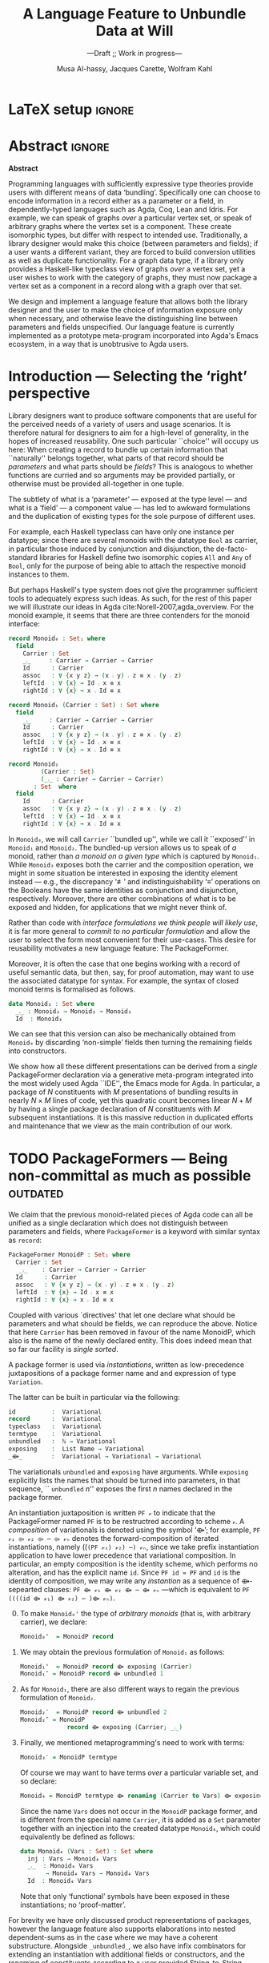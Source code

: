 #+TITLE: A Language Feature to Unbundle Data at Will
#+subtitle: ---Draft ;; Work in progress---
#+DESCRIPTION: Thesis proposal for Musa Al-hassy; McMaster University 2019.
#+AUTHOR: Musa Al-hassy, Jacques Carette, Wolfram Kahl
#+EMAIL: alhassy@gmail.com
#+OPTIONS: toc:nil d:nil title:t
#+PROPERTY: header-args :tangle no :comments link
#+TODO: TODO | OLD LaTeX README Remarks

* Remarks COMMENT on writing
# At the end of a section, explain why the section is there,
# and what the reader should take away from it.

# MA: LaTeX pads colons, :, with spacing.
# For inline typing annotations, use ghost colon “\:” to avoid this issue.

# Drop the 'proposed'. Use positive, active language like

# YS.
# Maybe start with asking what is the message you want to deliver in this paper? What kind of
# bundling is bad and why is it so?

# (add-to-list 'org-latex-text-markup-alist '(code . verb))
# (add-to-list 'org-latex-text-markup-alist '(verbatim . verb))

:WK_Tips:

◈ Re: abstract:
Paragraph 1: Background and identified problem
Paragraph 2: Contribution

◈ After code blocks, and especially before one-line paragraphs between
code blocks, always put \noindent unless there is a strong reason not to.
Also consider doubling the code block indentation.

◈  PacakageFormer --> \textsf{\upshape PackageFormer}
    [Code is ALWAYS typeset as code,
     just like math is always typeset as math.]

:End:
:JC_Remarks:
◆ Consider Finite State Machines, rather than graphs, so as to have a multi-sorted
  structure where the sorts do not ‘depend’ on each other.

- The introduction needs to cover the *problem* that is being solved - and not the solution; that is not 100% clear below
- You need to save space for related work (can be a short paragraph, but without it, it'll get rejected)
- Where are the citations? There should be citations throughout!
:End:

* README COMMENT Dependencies of this org file

In the source blocks below, go into each one and press C-c C-c
to have it executed. Some ‘results’ will be echoed into the buffer
if everything went well.

Rather than executing the following blocks each time you edit this file,
consider adding them to your Emacs [[https://alhassy.github.io/init/][configuration file]].

 + org-mode :: This particular markup is called org-mode.

     Let's obtain Org-mode along with the extras that allow us to ignore
     heading names, but still utilise their contents --e.g., such as a heading
     named ‘preamble’ that contains org-mode setup for a file.
     #+begin_src emacs-lisp
;; first we get a handy-dandy package manager

(require 'package)
(setq package-archives '(("org"       . "https://orgmode.org/elpa/")
                         ("gnu"       . "https://elpa.gnu.org/packages/")
                         ("melpa"     . "https://melpa.org/packages/")
                         ("melpa-stable" . "https://stable.melpa.org/packages/")
                         ))
(package-initialize)

(package-refresh-contents)

(package-install 'use-package)
(require 'use-package)
(setq use-package-always-ensure t)

;; then we get the org-mode goodness

(use-package org
  :ensure org-plus-contrib
  :config
  (require 'ox-extra)
  (ox-extras-activate '(ignore-headlines)))
#+end_src

     This lets us use the ~:ignore:~ tag on headlines you'd like to have ignored,
     while not ignoring their content --see [[https://emacs.stackexchange.com/a/17677/10352][here]].

     - Use the ~:noexport:~ tag to omit a headline /and/ its contents.

 + minted & bib :: Source blocks obtain colour.

     Execute the following for bib ref as well as minted
     Org-mode uses the Minted package for source code highlighting in PDF/LaTeX
     --which in turn requires the pygmentize system tool.
     #+BEGIN_SRC emacs-lisp
     (setq org-latex-listings 'minted
           org-latex-packages-alist '(("" "minted"))
           org-latex-pdf-process
           '("pdflatex -shell-escape -output-directory %o %f"
             ;; "biber %b"
             "bibtex %b"
             "pdflatex -shell-escape -output-directory %o %f"
             "pdflatex -shell-escape -output-directory %o %f")
     )
     #+END_SRC

  # Enable the following to have small-font code blocks.
  # LATEX_HEADER: \RequirePackage{fancyvrb}
  # LATEX_HEADER: \DefineVerbatimEnvironment{verbatim}{Verbatim}{fontsize=\scriptsize}

 + amart :: Enable acmart latex class.

   #+NAME: make-acmart-class
   #+BEGIN_SRC emacs-lisp
(add-to-list 'org-latex-classes
             '("acmart" "\\documentclass{acmart}"
               ("\\section{%s}" . "\\section*{%s}")
               ("\\subsection{%s}" . "\\subsection*{%s}")
               ("\\subsubsection{%s}" . "\\subsubsection*{%s}")
               ("\\paragraph{%s}" . "\\paragraph*{%s}")
               ("\\subparagraph{%s}" . "\\subparagraph*{%s}")))

 (message "acmart has been loaded")
 #+END_SRC

 #+RESULTS: make-acmart-class
 : acmart has been loaded

   The ‘footer’ at the end of this file currently executes only this code block for you
   ---if you enable the local vars. You can easily tweak it to execute the other blocks,
   if you like.

 + org-ref :: [[https://github.com/jkitchin/org-ref][An exquisite system]] for handling references.

    If everything works, the following entity will display useful data
    when the mouse hovers over it (•̀ᴗ•́)و If you click on it, then you're
    in for a lot of super neat stuff, such as searching for the pdf online!

    cite:agda_overview

    #+BEGIN_SRC emacs-lisp
(use-package org-ref :demand t)

;; Files to look at when no “╲bibliography{⋯}” is not present in a file.
;; Most useful for non-LaTeX files.
(setq reftex-default-bibliography '("References.bib"))

(use-package helm-bibtex :demand t)
;; If you use helm-bibtex as the citation key completion method you should set these variables too.

(setq bibtex-completion-bibliography "References.bib")
#+END_SRC

  Execute ~M-x helm-bibtex~ and, say, enter ~agda~ and you will be presented with
  all the entries in the bib database that mention ‘agda’. Super cool stuff.

* LaTeX setup                                                        :ignore:

  #+LATEX_CLASS: acmart
  #+latex_class_options: [sigplan,review,anonymous]
  # latex_class_options: [acmsmall,review,anonymous]

  # ACM uses the natbib package
  #
  # LATEX_HEADER: \settopmatter{printfolios=true,printccs=false,printacmref=false}

  # Visible editorial comments.
  #+LATEX_HEADER: \usepackage{edcomms}
  #+LATEX_HEADER: \edcommsfalse

  #+LATEX_HEADER: \acmYear{2019}
  #+LATEX_HEADER: \setcopyright{none}
  # LATEX_HEADER: \acmJournal{GPCE}
  # LATEX_HEADER: \acmVolume{1}
  # LATEX_HEADER: \acmNumber{GPCE}
  # LATEX_HEADER: \acmArticle{1}
  # LATEX_HEADER: \acmMonth{1}
  # LATEX_HEADER: \acmDOI{}

  # Dark green colour for links.
  #+LATEX_HEADER: \usepackage{color}
  #+LATEX_HEADER: \definecolor{darkgreen}{rgb}{0.0, 0.3, 0.1}
  #+LATEX_HEADER: \hypersetup{colorlinks,linkcolor=darkgreen,citecolor=darkgreen,urlcolor=darkgreen}

  #+LATEX_HEADER: \usepackage{CheatSheet/UnicodeSymbols}

  #+LATEX_HEADER: \DeclareMathOperator{\VCCompose}{\longrightarrow\hspace{-3ex}\oplus\;}
  #+LATEX_HEADER: \newunicodechar{⟴}{\ensuremath{\VCCompose}}
  #+LATEX_HEADER: \newunicodechar{𝓋}{\ensuremath{v}}

* Abstract :ignore:
#+begin_center
*Abstract*
#+end_center
#+begin_small

  # The eager commit to what data should be a type parameter or a record component
  # is a premature design decision. We demonstrate a language feature that circumvents
  # such over-specification.
  #
  # WK:  That's quite a mouthful and hard to parse. Perhaps establish some context first?

  # This is analogous to
  # which information is exposed dynamically at runtime and which is known statically,
  # respectively.

  Programming languages with sufficiently expressive type theories provide users with
  different means of data ‘bundling’. Specifically one can choose to encode information
  in a record either as a parameter or a field, in dependently-typed languages such as
  Agda, Coq, Lean and Idris.
  For example, we can speak of graphs /over/ a particular vertex set, or speak
  of arbitrary graphs where the vertex set is a component.
  These create isomorphic types, but differ with respect to intended use.
  Traditionally, a library designer would make this choice (between parameters and fields);
  if a user wants a different variant, they are forced to build conversion utilities as well as
  duplicate functionality. For a graph data type,
  if a library only provides a Haskell-like typeclass view of graphs /over/ a vertex set,
  yet a user wishes to work with the category of graphs, they must now package a vertex
  set as a component in a record along with a graph over that set.

  We design and implement a language feature that allows both the library designer and
  the user to make the choice of information exposure only when necessary, and otherwise leave
  the distinguishing line between parameters and fields unspecified.
  Our language feature is currently implemented as a prototype meta-program
  incorporated into Agda's Emacs ecosystem, in a way that is unobtrusive to Agda users.
#+end_small

* Introduction --- Selecting the ‘right’ perspective

  :Ideas:
  Which perspective of semigroups does one select? Semigroup𝒾 from the thesis proposal;
     the perspective considered should have legitimate uses rather than artificial ones.
     How do we write, e.g., ‘concat’ in the various forms. What is the minimal reduplication required using
     existing techniques.
   :End:

  Library designers want to produce software components that are useful for
  the perceived needs of a variety of users and usage scenarios.  It is therefore
  natural for designers to aim for a high-level of generality, in the hopes of increased
  reusability. One such particular ``choice'' will occupy us here: When creating a
  record to bundle up certain information that ``naturally'' belongs together, what
  parts of that record should be /parameters/ and what parts should be
  /fields/? This is analogous to whether functions are curried and so arguments
  may be provided partially, or otherwise must be provided all-together in one tuple.

  The subtlety of what is a ‘parameter’ --- exposed at the type level --- and what is a
  ‘field’ --- a component value --- has led to awkward formulations and
  the duplication of existing types for the sole purpose of different uses.

  :JC:
  \edcomm{JC}{Incorporate a little bit of the text of Tom Hales' critique of
  Lean, verbation and cite, here}

  MA: If you mean [[https://jiggerwit.wordpress.com/2018/09/18/a-review-of-the-lean-theorem-prover/][this review]], then you likely mean item 4 regarding the issues
  of Lean being its own metalanguage. However, this appears to be problematic
  due to limited man-power working on Lean: “the tools simply are not available”.
  Item 7 regarding ugly projection chains has already been addressed below, briefly,
  when mentioning flattening. Re item 9, Agda allows [simulated] diamonds.
  Re item 10, that's what's being addressed in this work.
  :End:

  # For example, the ubiquitous monoid, used to model compositionality,
  # in Haskell, is only allowed one instance per datatype. However, the Booleans,
  # for example, support multiple monoid instances such as sequential and parallel monoids
  # ---the former being conjunction with
  # identity /true/ and the latter being disjunction with identity /false/.
  For example, each Haskell typeclass can have only one instance per datatype;
  since there are several monoids with the datatype ~Bool~ as carrier,
  in particular those induced by conjunction and disjunction,
  the de-facto-standard libraries for Haskell
  define two isomorphic copies ~All~ and ~Any~ of ~Bool~,
  only for the purpose of being able to attach the respective monoid instances to them.

  But perhaps Haskell's type system does not give the programmer sufficient
  tools to adequately express such ideas. As such, for the rest of this paper
  we will illustrate our ideas in Agda cite:Norell-2007,agda_overview.
  For the monoid example,
  it seems that there are three contenders for the monoid interface:

  \newpage
  #+begin_src agda
  record Monoid₀ : Set₁ where
    field
      Carrier : Set
      _⨾_     : Carrier → Carrier → Carrier
      Id      : Carrier
      assoc   : ∀ {x y z} → (x ⨾ y) ⨾ z ≡ x ⨾ (y ⨾ z)
      leftId  : ∀ {x} → Id ⨾ x ≡ x
      rightId : ∀ {x} → x ⨾ Id ≡ x

  record Monoid₁ (Carrier : Set) : Set where
    field
      _⨾_     : Carrier → Carrier → Carrier
      Id      : Carrier
      assoc   : ∀ {x y z} → (x ⨾ y) ⨾ z ≡ x ⨾ (y ⨾ z)
      leftId  : ∀ {x} → Id ⨾ x ≡ x
      rightId : ∀ {x} → x ⨾ Id ≡ x

  record Monoid₂
           (Carrier : Set)
           (_⨾_ : Carrier → Carrier → Carrier)
         : Set  where
    field
      Id      : Carrier
      assoc   : ∀ {x y z} → (x ⨾ y) ⨾ z ≡ x ⨾ (y ⨾ z)
      leftId  : ∀ {x} → Id ⨾ x ≡ x
      rightId : ∀ {x} → x ⨾ Id ≡ x
  #+end_src

  \vspace{0.3em}\noindent
  In ~Monoid₀~, we will call ~Carrier~ ``bundled up'',
  while we call it ``exposed'' in ~Monoid₁~ and ~Monoid₂~.
  The bundled-up version allows us to speak of /a/
  monoid, rather than /a monoid on a given type/ which is captured by ~Monoid₁~.
  While ~Monoid₂~ exposes both the carrier and the composition operation,
  we might in some situation be interested
  in exposing the identity element instead
  --- e.g., the discrepancy ‘≢’ and indistinguishability ‘≡’ operations
  on the Booleans
  have the same identities as conjunction and disjunction, respectively.
  Moreover, there are other combinations of what is to be exposed and hidden,
  for applications that we might never think of.

  Rather than code with /interface formulations we think people will likely use/, it is far
  more general to /commit to no particular formulation/ and allow the user to select
  the form most convenient for their use-cases. This desire for reusability motivates
  a new language feature: The \textsf{\upshape PackageFormer}.

  Moreover, it is often the case that one begins working with a record of useful
  semantic data, but then, say, for proof automation, may want to use the associated
  datatype for syntax. For example, the syntax of closed monoid terms is formalised as follows.
  #+begin_src agda
    data Monoid₃ : Set where
      _⨾_ : Monoid₃ → Monoid₃ → Monoid₃
      Id  : Monoid₃
  #+end_src
  \noindent
  We can see that this version can also be
  mechanically obtained from ~Monoid₀~ by discarding ‘non-simple’
  fields then turning the remaining fields into constructors.
  # That would necessitate yet another nearly identical data-structure
  # --- having constructors rather than field projections.

  We show how all these different
  presentations can be derived from a /single/
  \textsf{\upshape PackageFormer} declaration
  via a generative meta-program integrated into the
  most widely used Agda ``IDE'', the Emacs mode for Agda.
  In particular, a package of $N$ constituents with $M$
  presentations of bundling results in nearly $N × M$ lines of code,
  yet this quadratic count becomes linear $N + M$ by having a single
  package declaration of $N$ constituents with $M$ subsequent instantiations.
  It is this massive reduction in duplicated efforts and maintenance that we view
  as the main contribution of our work.

  :Remarks:
  To demonstrate the generality of the notion of package formers we shall demonstrate how other common forms could be ‘derived’ from the single declaration above. It is to be noted that for such a small example, such derived code may be taken for granted, however for much larger theories —for example, a “field” comes with more than 20 fields— the ability to derive different perspectives in a consistent fashion is indispens- able; especially when the package is refactored. More realistically, a symmetric rig groupoid uses about 212 coherence laws [rig_computation], for which case-splitting, to perform proofs, yields over 200 goals thereby making metaprogramming a tempting approach.
  :End:

* TODO \textsf{\upshape PackageFormer}s --- Being non-committal as much as possible :outdated:
  :Remarks:
  Unifying the different perspectives under the same banner. We speak in terms of elaborations,
     but may propose elementary typing rules or semantics. Discuss \textsf{\upshape PackageFormer} polymorphism, from §4 of thesis proposal.
     :End:

    # It is notoriously difficult to reconstruct the possible inputs to a function
    # that yielded a certain output.
    # That is, unless you are using Prolog of-course,
    # where the distinctions between input and output are an illusion
    # that is otherwise
    # made real only by how Prolog users treat arguments to a relation.
    # Dependently-typed programming at its core is the adamant hygienic blurring of
    # concepts
    # --- namely, types are terms \cite{types_overview} ---
    # and so the previous presentations of monoids are unified in the following
    # single declaration which does not distinguish between parameters and fields.
    #
    We claim that the previous monoid-related pieces of Agda code
    can all be unified as a single declaration
    which does not distinguish between parameters and fields,
    where ~PackageFormer~ is a keyword with similar syntax as ~record~:

      #+begin_src agda
  PackageFormer MonoidP : Set₁ where
    Carrier : Set
     _⨾_    : Carrier → Carrier → Carrier
    Id      : Carrier
    assoc   : ∀ {x y z} → (x ⨾ y) ⨾ z ≡ x ⨾ (y ⨾ z)
    leftId  : ∀ {x} → Id ⨾ x ≡ x
    rightId : ∀ {x} → x ⨾ Id ≡ x
  #+end_src

  \noindent
  Coupled with various `directives' that let one declare
  what should be parameters and what should be fields,
  we can reproduce the above.
  Notice that here ~Carrier~ has been removed in favour of the name MonoidP,
  which also is the name of the newly declared entity.
  This does indeed mean that so far our facility is /single sorted/.
  # # Superficially, the parameters and fields have been flattened into a single location
  # # and the name ~Carrier~ has been dispensed with in-favour of ~MonoidP~,
  # # which also happens to be name of this newly declared entity.
  #
  # MA: We commend the astute reader who has noticed a hint of predicitivity here,
  # but it is an issue we shall not address in the current work.
  #
  # WK: No, as a matter of courtesy.

  # #+BEGIN_EXPORT latex
  # \emph{One uses a \textsf{\upshape PackageFormer} by instantiating the particular presentation that is desired.}
  # #+END_EXPORT

  A package former is used via /instantiations/, written as low-precedence
 juxtapositions of a package former name and and expression of type
 ~Variation~.
 # WK: I currently think that ``Variation'' is not a good name for this type.
 The latter can be built in particular via the following:
    #+begin_src agda
id          :  Variational
record      :  Variational
typeclass   :  Variational
termtype    :  Variational
unbundled   :  ℕ → Variational
exposing    :  List Name → Variational
_⟴_        :  Variational → Variational → Variational
#+end_src
#                           -- Syntax as for using
# # JC proposes ~termlanguage~ for ~termtype~
\noindent
 The variationals ~unbundled~ and ~exposing~ have arguments.
 While\linebreak ~exposing~ explicitly lists the names that should be turned
 into parameters, in that sequence, `` ~unbundled~ $n$'' exposes the
 first $n$ names declared in the package former.

 An instantiation juxtaposition is written ~PF 𝓋~ to indicate that the PackageFormer
 named ~PF~ is to be restructred according to scheme ~𝓋~. A /composition/ of variationals
 is denoted using the symbol ‘⟴’; for example,
 ~PF 𝓋₁ ⟴ 𝓋₂ ⟴ ⋯ ⟴ 𝓋ₙ~ denotes the forward-composition of iterated instantiations,
 namely\linebreak ((~(PF 𝓋₁) 𝓋₂) ⋯) 𝓋ₙ~,  since we take prefix instantiation application
to have lower precedence that variational composition.
 In particular, an empty composition is the identity
 scheme, which performs no alteration, and has the explicit name ~id~.
 \linebreak
 Since ~PF id ≈ PF~ and ~id~ is the identity of composition, we may
 write any /instantion/ as a sequence of ⟴-sepearted clauses:
~PF ⟴ 𝓋₁ ⟴ 𝓋₂ ⟴ ⋯ ⟴ 𝓋ₙ~ ---which is equivalent to \linebreak
~PF ((((id ⟴ 𝓋₁) ⟴ 𝓋₂) ⋯ )⟴ 𝓋ₙ)~.

  # #
  # # We conceive of an extensible type ~Variations~
  # # which includes ~termtype~ and ~record~
  # # as two keywords. Moreover, this type is equipped with a number of combinators, one
  # # of which is the infix operator ~_unbundled_ : Variation → ℕ → Variation~ which modifies a particular
  # # presentation by also lifting the first ~n~ constituents from the field level to the
  # # parameter level. In particular, ~typeclass = record unbundled 1~.
  # # We also allow the named version of this combinator, namely
  # # ~_exposing_ : Variation → List Name → Variation~.
  # # Instantiation syntax is of the form ~“⟪package-former-name⟫ ⟪variation⟫”~,
  # # as such, ~_unbundled_~  and ~_exposing_~ have higher precedence.
  # # Let us demonstrate these concepts.

  0. [@0] To make ~Monoid₀'~ the type of /arbitrary monoids/
   (that is, with arbitrary carrier), we declare:
        \vspace{0.3em}
   #+begin_src agda
 Monoid₀'  = MonoidP record
#+end_src

  1. [@1] We may obtain the previous formulation of
     ~Monoid₁~ as follows:
        \vspace{0.3em}
   # # -- WK: typeclass was not shown
   # # Monoid₁′  = MonoidP typeclass
   # # Monoid₁″ = MonoidP record exposing (Carrier)
   #+begin_src agda
 Monoid₁'  = MonoidP record ⟴ exposing (Carrier)
 Monoid₁″ = MonoidP record ⟴ unbundled 1
#+end_src
# ##  This also
# ##  Haskell2010-style (single-parameter) type classes then correspond to
# ##  ~_unbundled 1, and so we define
# ##    #+begin_src agda
# ##  MonmoidClass = MonoidP typeclass unbundled 1
# ## #+end_src
# ## WK: ?

# #    \vspace{0.3em}

  2. [@2] As for ~Monoid₁~, there are also different ways
     to regain the previous formulation of ~Monoid₂~.
        \vspace{0.3em}
    #+begin_src agda
 Monoid₂′  = MonoidP record ⟴ unbundled 2
 Monoid₂″ = MonoidP
              record ⟴ exposing (Carrier; _⨾_)
#+end_src

      \vspace{0.3em}

# # Our precedence rules indicate that ~MonoidP ⋯~ parenthesises
# # as if it were ~MonoidP (⋯)~.
# # Moreover, notice that the infix combinators for unbundling and exposing,
# # behave similar to the curry functional $(A × B → C) \;→\; (A → B → C)$.
# #
# #   2. [@2] To speak of /a monoid over an arbitrary carrier/, we declare:
# #         \vspace{0.3em}
# #    #+begin_src agda
# #  Monoid₃ = MonoidP record
# # #+end_src
# #    \vspace{0.3em}
# #    \noindent
# #    It behaves as if it were declared thusly:
# #    \vspace{0.3em}
# #    \noindent
# #    #+begin_src agda
# #     record Monoid₃ : Set₁ where
# #       field
# #         Carrier : Set
# #         _⨾_     : Carrier → Carrier → Carrier
# #         Id      : Carrier
# #         ⋯
# # #+end_src
# #
# #   The name ~Carrier~ is a default and could be renamed; likewise for ~Vars~ below.

  3. [@3] Finally, we mentioned metaprogramming's need to work with terms:
        \vspace{0.3em}
    #+begin_src agda
 Monoid₃′ = MonoidP termtype
#+end_src
    \vspace{0.3em}
   \noindent
   Of course we may want to have terms /over/ a particular variable set, and so declare:
      \vspace{0.3em}
     #+begin_src agda
 Monoid₄ = MonoidP termtype ⟴ renaming (Carrier to Vars) ⟴ exposing (Vars)
#+end_src
    \vspace{0.3em}
    \noindent
    Since the name ~Vars~ does not occur in the ~MonoidP~ package former,
    and is different from the special name ~Carrier~,
    it is added as a ~Set~ parameter together with an injection
    into the created datatype ~Monoid₄~,
    which could equivalently be defined as follows:
       \vspace{0.3em}
       \noindent
    #+begin_src agda
    data Monoid₄ (Vars : Set) : Set where
      inj : Vars → Monoid₄ Vars
      _⨾_  : Monoid₄ Vars
           → Monoid₄ Vars → Monoid₄ Vars
      Id  : Monoid₄ Vars
  #+end_src

     \vspace{0.3em}
     \noindent
     Note that only ‘functional’ symbols have been exposed in these
     instantiations;
     no ‘proof-matter’.

# ##  WK: Try it:
# ##       #+begin_src agda
# ##   MonoidTermPropEqu = MonoidP equality where termtype = Monoid₅
# ##  #+end_src
# ##
# ##      #+begin_src agda
# ##      data MonoidTermPropEqu (Vars : Set) : Set where
# ##        eqVars : {v w : Vars}  → v ≡ w → inj v ≡ inj w
# ##        ...
# ##    #+end_src
# ##
# ##       #+begin_src agda
# ##   MonoidTermSetoid = MonoidP termSetoid where termtype = Monoid₅
# ##  #+end_src
# ##
# ##      #+begin_src agda
# ##      module _ {v e : Level} (Vars : Setoid v e) where
# ##        open SetoidV Vars
# ##        data _≈T_ : Monoid₅ CarrierV → Monoid₅ CarrierV  → Set (v \sqcup e) where
# ##          eqVars : {v w : Vars}  → v ≈V w → inj v ≈T inj w
# ##          ...
# ##        MonoidTermSetoid : Setoid v e
# ##        MonoidTermSetoid = record { ... }
# ##    #+end_src
# ##

# #  There are of-course a number of variations on how a package is to be presented;
# #  we have only mentioned two for brevity. The interested reader may consult
# #  the ‘next 700 module systems’ proposal \cite{alhassy_thesis_proposal};
# #  which discusses more variations and examples in detail.
  #+begin_export latex
  \edcomm{JC}{I would
instead, especially as you have the room, insert a paragraph naming the
additional things that can be done.}
#+end_export

  For brevity we have only discussed product representations of packages, however
  the language feature also supports elaborations into nested dependent-sums
  as in the case where we may have a coherent substructure.
  Alongside ~_unbundled_~, we also have infix combinators for extending an
  instantiation with additional fields or constructors, and the renaming of constituents
  according to a user provided String-to-String function.
  Moreover, just as syntactic datatype declarations may be derived, we also
  allow support for the derivation of induction principles and structure-preserving homomorphism types.
  Our envisioned system would be able to derive simple, tedious, uninteresting concepts; leaving difficult,
  interesting, ones for humans to solve.

  :Remarks:
  0. Besides syntax, induction principles are also derived:

  2. The ability to extend an instantiation with additional new fields or constructors.

     - Since typeclass declarations provide type-level functions, these can be
       pre-composed with functions that alter their inputs.
       E.g., ~MonoidP typeclass~ is a parmeterised type which is a function of types,
       so, for example, ~MonoidP typeclass ∘ List~ is the same but the carrier is now
       lists over the provide parameter.

       - Likewise we provide support for a constraint upon the parameter:
         MonoidP typeclass using constraint
         reduces
         MonoidP typeclass field constraint : ...

         nice.

  1. Records, Haskell-style typeclasses,
     nested dependent sums with the carrier declared or existentially quantified,
     sums: Disjoint collection of declarations where each declaration is itself
     a dependet sum consistong of the context necessayr toensure that the consitnutets
     are well-typed.

     There are obvious isomorphisms and these should be guarentted.

  4. The ability to apply a string-to-string function to alter the names of constiuents
     ‘decorated’.

  5. Derive homomorphisms, strucutre preserving operations.

  6. Support multiple defaults.

  3. Constitients of package formers give rise to functions ---e.g., by replacing the
     PackageFormer name with a new fresh variable. See 𝒯, page 42, of thesis-proposal.

     In turn, this can be used to produce simple, tedious, induction principles. See (0) above.

  4. This is particularly useful when one wants to extract such constieunte types for re-use elsewhere.
  :End:

  The \textsf{\upshape PackageFormer} language feature unifies disparate representations of the
  same concept under a single banner. How does one actually /do/ anything with
  these entities? Are we forced to code along particular instantiations?
  No; unless we desire to do so.

* TODO \textsf{\upshape Variation} Polymorphism :outdated:
# # A New Kind of Polymorphism

  Suppose we want to produce the function ~concat~, which composes the elements of a list
  according to a compositionality scheme --- examples of this include summing over
  a list, multiplication over a list, checking all items in a list are true, or
  at least one item in the list is true.
  Depending on the selected instantiation,
  the resulting function may have types such as the following:

  \vspace{1em}
#+BEGIN_SRC agda
  concat₀ : {M : Monoid₀}
          → let C = Monoid₀.Carrier M
             in  List C → C

  concat₁ : {C : Set} {M : Monoid₁ C} → List C → C

  concat₂ : {C : Set} {_⨾_ : C → C→ C}
            {M : Monoid₂ C _⨾_} → List C → C

  concat₃ : List Monoid₃ → Monoid₃
#+END_SRC
  \vspace{1em}

  \noindent
  An attempt to unify these declarations requires understanding exactly
  /which type is referred to by the phrase MonoidP./
  For the ~termtype~ variation, it can only refer to the resulting algebraic data-type;
  whereas for the ~record~ variation, it could refer to the result record type /or/ to
  the ~Carrier~ projection of such record types. Consequently, we use monad-like notation
  ~do τ ← MonoidP; ⋯τ⋯~ whenever we wish to refer to /values/ of the underlying carrier
  of a particular instantiation, rather than referring to the type /of/ such values.
  For example:
  \vspace{0.3em}
#+BEGIN_SRC agda
     do τ ← MonoidP record; ℬ τ
  ≈  λ {τ : MonoidP record} → ℬ (MonoidP.Carrier τ)

     do τ ← MonoidP termtype; ℬ τ
  ≈  ℬ (MonoidP termtype)
#+END_SRC
  \vspace{0.3em}
  \noindent
  This lets us write the following /variation polymorphic/ programs:
#+BEGIN_SRC agda
  concatP : {v : Variation}
          → do τ ← MonoidP v; List τ → τ
  concatP []       = MonoidP.Id
  concatP (x ∷ xs) = x ⨾ concatP xs
    where _⨾_ = MonoidP._⨾_
#+END_SRC

  \vspace{0.3em}
  \noindent
  It is important at this juncture to observe that the type of ~concatP~
  depends crucially on the variation ~v~ that is supplied, or inferred.
  This is a prime reason for using a dependently-typed language as the
  setting for the \textsf{\upshape PackageFormer} feature.

* TODO Next Steps :outdated:
  :Remarks:
  Ignoring the implementation, there are no sound semantics for these constructs.
     Discuss theory presentation combinators and possible extensions.
  :End:

  We have outlined a new unifying language feature that is intended to massively reduce
  duplicated efforts involving different perspectives of datatypes. Moreover, to make
  this tractable we have also provided a novel form of polymorphism and demonstrated
  it with minimal examples.

  # We have implemented a meta-program that realises these
  # elaborations in an unobtrusive
  # fashion: An Agda programmer simply declares them in special comments.
  # The resulting ‘editor tactic’ demonstrates
  # that this language feature is promising.
  We have implemented this as an ``editor tactic'' meta-program.
  In actual use, an Agda programmer declares what they want
  using the combinators above (inside special Agda code comments),
  and these are then elaborated into Agda code.

  # Thus far we have relied on the reader's understanding of functional programming and
  # algebraic data types to provide an informal and indirect semantics by means of
  # elaborations into existing notions. An immediate next step would be to provide
  # explicit semantics for \textsf{\upshape PackageFormer}'s within a minimal type theory.
  We have presented our work indirectly by using examples, which we
  hope are sufficiently clear to indicate our intent. We next intend to
  provide explicit (elaboration) semantics for ~PackageFormer~ within a
  minimal type theory.

  Moreover there are a number of auxiliary goals, including:

  1. How do users extend the built-in ~Variations~ type along with the intended
     elaboration scheme.

     One possible route is for a user to ‘install’ a new variation by specifying
     where the separation line between parameters and fields happens; e.g.,
     by providing a function such as ~List Constituent → Pair (List Constituent)~,
     which may introduce new names, such as the aforementioned ~Carrier~ and ~Vars.~

  2. Explain how generative modules cite:modular_modules
     are supported by this scheme.

  3. Demonstrate how boilerplate code for renamings, hidings, extensions,
     and the flattening of hierarchical structures can be formed;
     cite:tpc.

  4. How do multiple default, or optional, clauses for a constituent fit into this
     language feature.
     # This may necessitate a form of limited subtyping.

     # 5. Discuss inheritance, coercion, and transport along canonical isomorphisms.

  5. Flexible polymorphic definitions: One should be able to construct a program
     according to the most convenient presentation, but be able to have it
     /automatically/ applicable to other instantiations;
     cite:types_for_modules.
     # first_class_modules_support haskell_modules_formally

          # ~concatP : {v : Variation}  →  do τ ← MonoidP v;  List τ → τ~. \newline
     For example, the ~concat~ function was purely syntactic and the easiest formulation
     uses the algebraic data-type rendition, whence one would write \newline
     ~concat : List MonoidP termtype → MonoidP termtype~ \newline
     and the variation is found, then systematically generalised to obtain \newline
     #+begin_src agda
concatP : {v : Variation}
        →  do τ ← MonoidP v;  List τ → τ
     #+end_src

     \vspace{1em}
     \noindent
     When there are multiple variations mentioned, the problem becomes less clear cut
     and the simplest solution may be to simply indicate which variation or occurrences
     thereof is intended to be generalised.

  \noindent
  Finally, the careful reader will have noticed
  that our abstract mentions graphs, yet
  there was no further discussion on that example.
  Indeed, one of the next goals is to
  accommodate multi-sorted structures where sorts may /depend/ on one another, as edge-sets
  depend on the vertex-set chosen.

  There are many routes to progress on this fruitful endeavour.
  # However, a prototype capable of supporting the examples mentioned
  # can be found at
  # \newline
  # https://alhassy.github.io/next-700-module-systems-proposal/.
  We have a complete
  prototype available on github, which we will link to once the paper is
  no longer double-blind.

  # We look forward to this feature reducing the length of our code
  # and alleviating us of tedious boilerplate constructions.

* Bib                                                                :ignore:

 #+latex: \bibliography{References}
 #+latex: \bibliographystyle{plainnat}

* OLD COMMENT other ideas

What about some context at the beginning of the first paragraph?

What does the term bundling refer to, bundling of what? and what kind of data exposure is a problem?
Suggestion (just an example of sth you can do), mention a record type (or something else) as a way of bundling, and explain that data exposure means what fields are exposed. I believe that is what you mean with type and value levels?

  ----other ideas----

  # We design and implement a language feature that allows both the library designer and user to make this choice as necessary.

  # True, but relevant?
  The more information known statically, the less arbitrary choices that need to be performed
  by inspecting data at runtime ---e.g., what to do when list elements, say in Java, differ
  or when list lengths, say in Haskell, differ when computing a dot product.
  However, it is not clear how much information exposure is ideal.

  For example, more exposure at the parameter or type-index level enforces too many constraints
  ---as in considering graphs /over/ a particular vertex set versus the type of graphs over an arbitrary
  vertex set. It thus appears that the context dictates which level of exposure is most appropriate.
  #
  # This definitely belongs in your abstract, but needs to be attached to something more concrete.
  #
  The traditional approach is to reduplicate utility functions or provide conversions between the few supported
  perspectives.
  Our proposed language feature will allow the library designer, and user, to make this choice only when necessary
  and otherwise leave the ‘belt line’ between parameters and fields unspecified.

  To demonstrate the practicality of this feature, we have produced a prototype for the Agda language.
  After loading it, Agda users may employ special comments from which legitimate Agda code is automatically generated
  as users step-wise program.

** COMMENT OLD Abstract                                              :ignore:
   :PROPERTIES:
   :CUSTOM_ID: abstract
   :END:

 # Use:  x vs.{{{null}}} ys
 # This informs LaTeX not to put the normal space necessary after a period.
 #
 #+MACRO: null  @@latex:\null{}@@

 #+begin_center
 *Abstract*
 #+end_center
 #+begin_small
   Programming languages with sufficiently expressive type theories provide users with essentially two
   levels of data ‘bundling’. One may expose important constituents at the type level or have them
   hidden at the value level. Alternatively put, which information is exposed dynamically at runtime and which is known
   statically. Rather than force a user to commit to a choice, we propose a language feature that allows such
   choices to be determined whenever is convenient for the task at hand.

   The more information known statically, the less arbitrary choices that need to be performed
   by inspecting data at runtime ---e.g., what to do when list elements, say in Java, differ
   or when list lengths, say in Haskell, differ when computing a dot product.
   However, it is not clear how much information exposure is ideal.
   For example, more exposure at the parameter or type-index level enforces too many constraints
   ---as in considering graphs /over/ a particular vertex set versus the type of graphs over an arbitrary
   vertex set. It thus appears that the context dictates which level of exposure is most appropriate.
   The traditional approach is to duplicate utility functions or provide conversions between the few supported
   perspectives.
   Our proposed language feature will allow the library designer, and user, to make this choice only when necessary
   and otherwise leave the ‘belt line’ between parameters and fields unspecified.

   To demonstrate the practicality of this feature, we have produced a prototype for the Agda language.
   After loading it, Agda users may employ special comments from which legitimate Agda code is automatically generated
   as users step-wise program.
 #+end_small
 # \newpage
 # \thispagestyle{empty}
 # \tableofcontents
 # \newpage

** COMMENT OLD Introduction

   Programming languages with sufficiently expressive type theories provide users with essentially two
   levels of data ‘bundling’. One may expose important constituents at the type level or have them
   hidden at the value level. Alternatively put, which information is exposed dynamically at runtime and which is known
   statically. Rather than force a user to commit to a choice, we propose a language feature that allows such
   choices to be determined whenever is convenient for the task at hand.

   For example, consider the dot-product $\Sigma_{i = 0}^n x_i \cdot y_i$ operation.
   It is unreasonable to have this as an operation of $2 \cdot n$ many numbers, instead of such a primitive type
   we may utilise the richer structure of vectors. Now what is the type of a vector ---is it ~Vec ℝ n, Vec ℝ,~ or just ~Vec~?
   That is, how much information is exposed at the type level and how much is hidden at the component value level.
   In the programming setting, nullary ~Vec~ may correspond to lists whose type is only known at runtime,
   whereas ~Vec ℝ~ corresponds to lists of real numbers yet  the list length is known as run time, whereas
   ~Vec ℝ n~ corresponds to lists of real numbers where the list length is statically known to be ~n~.

   Languages without sufficient support for polymorphism, such as old versions of Java, can only provide the nullary
   ~Vec~ form. The check that all the constituents are of the same type transpires at runtime, which necessities a decision
   of what is done when elements differ ---throwing an exception is common.
   In contrast, languages with elegant polymorphism support, such as Haskell, would have the element type pre-determined
   leaving the choice of what to do when vector lengths differ ---ignoring extra elements is common.
   Yet in dependently-typed languages, such as Agda, one can select either format or, better yet, have the length information
   at the type level. /The more information known statically, the less arbitrary choices that need to be performed./

   However, it is not clear how much information exposure is ideal.
   For example, when the type of elements is exposed we can easily form the dot-product
   and it would be awkward to phrase it otherwise. Perhaps a demonstration will clarify this further.
   {{{code(Typing the dot-product using different vector perspectives)}}}
   #+BEGIN_SRC agda
  data Vec (carrier : Set) (length : ℕ) : Set where
    []  : Vec carrier 0
    _∷_ : ∀ {length : ℕ}
      → carrier → Vec carrier length → Vec carrier (length + 1)

  record Vec′ (carrier : Set)  : Set (ℓsuc ℓzero) where
    field
      length   : ℕ
      elements : Vec carrier length

  record Vec″ : Set (ℓsuc ℓzero) where
    field
      carrier  : Set
      length   : ℕ
      elements : Vec carrier length

   dot : ∀ {n} (xs ys : Vec ℝ n) → ℝ
   dot = ⋯

   dot′ : (xs ys : Vec′ ℝ) → length xs ≡ length ys → ℝ
   dot′ = ⋯

   dot″ : (xs ys : Vec″)	→ carrier xs ≡ ℝ  → carrier ys ≡ ℝ
    → length xs ≡ length ys → ℝ
   dot″ = ⋯
   #+END_SRC
   The more exposed data, the easier it is to type the dot-product.
   However, more exposure is not always ideal. For example, suppose we are interested
   is discussing the ubiquitous category ~ListSet~ whose objects are lists over some carrier set
   and whose morphisms are functions between the carrier sets. The type of objects cannot be
   ~Vec~ nor ~Vec′~ since they /enforce too many constraints/, instead it must be ~Vec″~.
   Hence, there is not best choice but it is contextual use that determines which presentation
   is most fitting. Are we then forced to re-duplicate the ~dot~ code for each level of exposure?
   Our proposed language feature suggests otherwise: /Write once, obtain many!/

   Interestingly, we can go so far as to form ~Vec ℝ n xs~ to be the type consisting of a single formal value
   when ~xs~ is a list /and/ its constituents are of type ℝ /and/ the list length is ~n~; and to have no value otherwise.
   This is, for nearly all uses, overkill; yet it begs the question /where is the line between parameters and component fields?/
   Traditionally, a library designer would make this choice and may provide views for the other perspectives.
   Our proposed language feature will allow the library designer, and user, to make this choice only when necessary
   and otherwise leave the ‘belt line’ between parameters and fields unspecified.

   To demonstrate the practicality of this feature, we have produced a prototype for the Agda language.
   After loading it, Agda users may employ special comments from which legitimate Agda code is automatically generated
   as users step-wise program.

* COMMENT footer                                                     :ignore:

(shell-command "cp Paper0.pdf GPCE_19_Alhassy_Carette_Kahl.pdf")

# Local Variables:
# eval: (progn (org-babel-goto-named-src-block "make-acmart-class") (org-babel-execute-src-block))
# compile-command: (progn (org-babel-tangle) (org-latex-export-to-pdf) (async-shell-command "open Paper0.pdf"))
# End:
